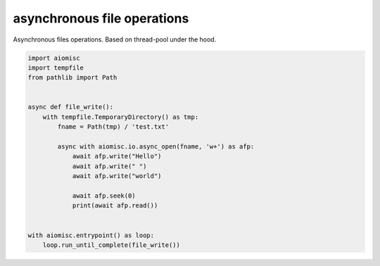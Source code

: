 asynchronous file operations
============================

Asynchronous files operations. Based on thread-pool under the hood.

.. code-block:: python
    :name: test_io

    import aiomisc
    import tempfile
    from pathlib import Path


    async def file_write():
        with tempfile.TemporaryDirectory() as tmp:
            fname = Path(tmp) / 'test.txt'

            async with aiomisc.io.async_open(fname, 'w+') as afp:
                await afp.write("Hello")
                await afp.write(" ")
                await afp.write("world")

                await afp.seek(0)
                print(await afp.read())


    with aiomisc.entrypoint() as loop:
        loop.run_until_complete(file_write())

